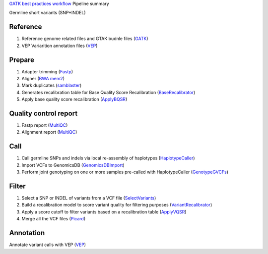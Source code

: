 `GATK best practices workflow`_ Pipeline summary

Germline short variants (SNP+INDEL)

=============================================
Reference
=============================================
1. Reference genome related files and GTAK budnle files (GATK_)
2. VEP Variarition annotation files (VEP_)

=============================================
Prepare
=============================================
1. Adapter trimming (Fastp_)
2. Aligner (`BWA mem2`_)
3. Mark duplicates (samblaster_)
4. Generates recalibration table for Base Quality Score Recalibration (BaseRecalibrator_)
5. Apply base quality score recalibration (ApplyBQSR_)

=============================================
Quality control report
=============================================
1. Fastp report (MultiQC_)
2. Alignment report (MultiQC_)

=============================================
Call
=============================================
1. Call germline SNPs and indels via local re-assembly of haplotypes (HaplotypeCaller_)
2. Import VCFs to GenomicsDB (GenomicsDBImport_)
3. Perform joint genotyping on one or more samples pre-called with HaplotypeCaller (GenotypeGVCFs_)

=============================================
Filter
=============================================
1. Select a SNP or INDEL of variants from a VCF file (SelectVariants_)
2. Build a recalibration model to score variant quality for filtering purposes (VariantRecalibrator_)
3. Apply a score cutoff to filter variants based on a recalibration table (ApplyVQSR_)
4. Merge all the VCF files (Picard_)

=============================================
Annotation
=============================================
Annotate variant calls with VEP (VEP_)

.. _GATK best practices workflow: https://gatk.broadinstitute.org/hc/en-us/sections/360007226651-Best-Practices-Workflows
.. _GATK: https://software.broadinstitute.org/gatk/
.. _VEP: https://www.ensembl.org/info/docs/tools/vep/index.html
.. _fastp: https://github.com/OpenGene/fastp
.. _BWA mem2: http://bio-bwa.sourceforge.net/
.. _samblaster: https://github.com/GregoryFaust/samblaster
.. _BaseRecalibrator: https://gatk.broadinstitute.org/hc/en-us/articles/13832708374939-BaseRecalibrator
.. _ApplyBQSR: https://github.com/GregoryFaust/samblaster
.. _HaplotypeCaller: https://gatk.broadinstitute.org/hc/en-us/articles/13832687299739-HaplotypeCaller
.. _GenomicsDBImport: https://gatk.broadinstitute.org/hc/en-us/articles/13832686645787-GenomicsDBImport
.. _GenotypeGVCFs: https://gatk.broadinstitute.org/hc/en-us/articles/13832766863259-GenotypeGVCFs
.. _SelectVariants: https://gatk.broadinstitute.org/hc/en-us/articles/13832694334235-SelectVariants
.. _VariantRecalibrator: https://gatk.broadinstitute.org/hc/en-us/articles/13832694334235-VariantRecalibrator
.. _ApplyVQSR: https://gatk.broadinstitute.org/hc/en-us/articles/13832694334235-ApplyVQSR
.. _Picard: https://broadinstitute.github.io/picard
.. _MultiQC: https://multiqc.info